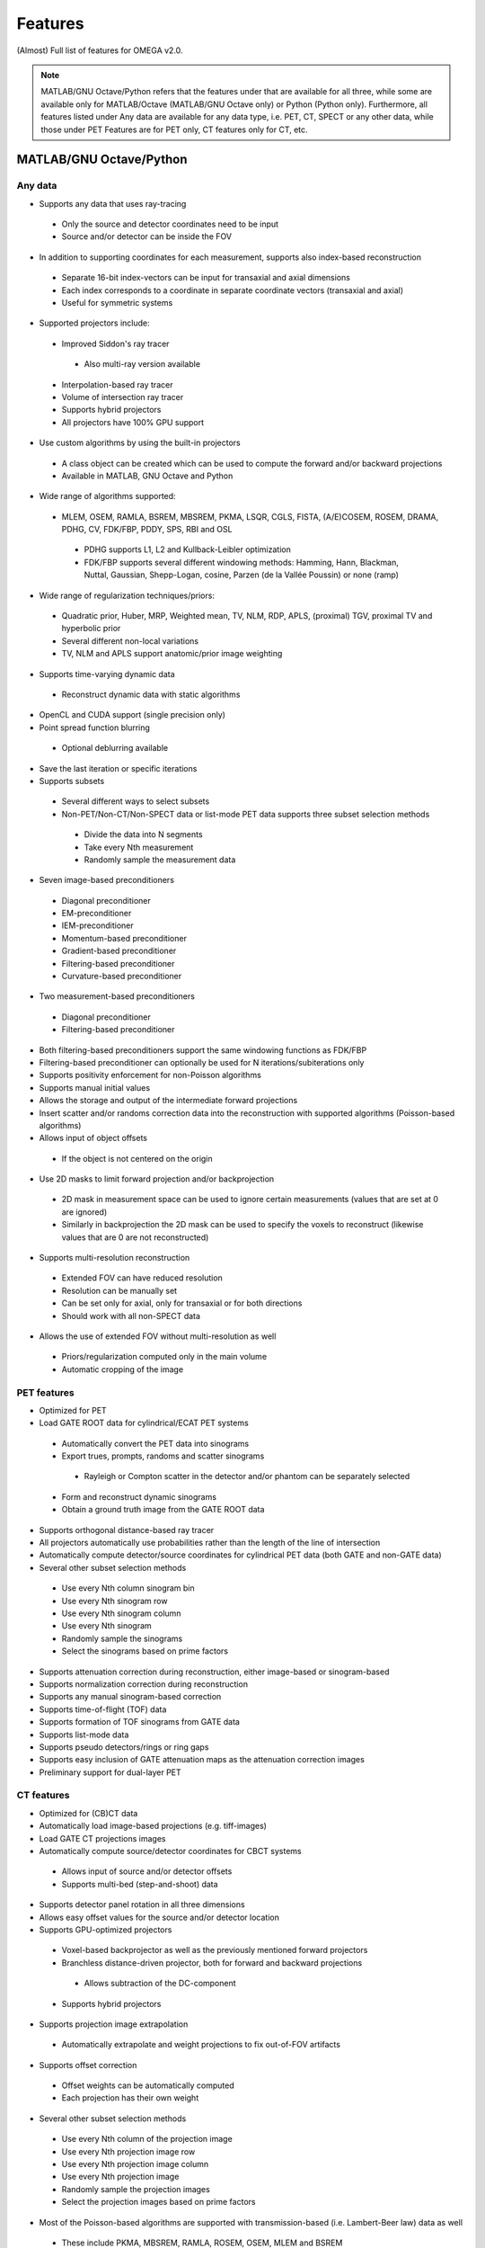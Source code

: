 Features
========

(Almost) Full list of features for OMEGA v2.0.

.. note::

   MATLAB/GNU Octave/Python refers that the features under that are available for all three, while some are available only for MATLAB/Octave (MATLAB/GNU Octave only) or Python (Python only).
   Furthermore, all features listed under Any data are available for any data type, i.e. PET, CT, SPECT or any other data, while those under PET Features are for PET only, CT features only for CT, etc.

MATLAB/GNU Octave/Python
------------------------

Any data
^^^^^^^^
* Supports any data that uses ray-tracing
 * Only the source and detector coordinates need to be input
 * Source and/or detector can be inside the FOV
* In addition to supporting coordinates for each measurement, supports also index-based reconstruction
 * Separate 16-bit index-vectors can be input for transaxial and axial dimensions
 * Each index corresponds to a coordinate in separate coordinate vectors (transaxial and axial)
 * Useful for symmetric systems
* Supported projectors include:
 * Improved Siddon's ray tracer
  * Also multi-ray version available
 * Interpolation-based ray tracer
 * Volume of intersection ray tracer
 * Supports hybrid projectors
 * All projectors have 100% GPU support
* Use custom algorithms by using the built-in projectors
 * A class object can be created which can be used to compute the forward and/or backward projections
 * Available in MATLAB, GNU Octave and Python
* Wide range of algorithms supported:
 * MLEM, OSEM, RAMLA, BSREM, MBSREM, PKMA, LSQR, CGLS, FISTA, (A/E)COSEM, ROSEM, DRAMA, PDHG, CV, FDK/FBP, PDDY, SPS, RBI and OSL
  * PDHG supports L1, L2 and Kullback-Leibler optimization
  * FDK/FBP supports several different windowing methods: Hamming, Hann, Blackman, Nuttal, Gaussian, Shepp-Logan, cosine, Parzen (de la Vallée Poussin) or none (ramp)
* Wide range of regularization techniques/priors:
 * Quadratic prior, Huber, MRP, Weighted mean, TV, NLM, RDP, APLS, (proximal) TGV, proximal TV and hyperbolic prior
 * Several different non-local variations
 * TV, NLM and APLS support anatomic/prior image weighting
* Supports time-varying dynamic data
 * Reconstruct dynamic data with static algorithms
* OpenCL and CUDA support (single precision only)
* Point spread function blurring
 * Optional deblurring available
* Save the last iteration or specific iterations
* Supports subsets
 * Several different ways to select subsets
 * Non-PET/Non-CT/Non-SPECT data or list-mode PET data supports three subset selection methods
  * Divide the data into N segments
  * Take every Nth measurement
  * Randomly sample the measurement data
* Seven image-based preconditioners
 * Diagonal preconditioner
 * EM-preconditioner
 * IEM-preconditioner
 * Momentum-based preconditioner
 * Gradient-based preconditioner
 * Filtering-based preconditioner
 * Curvature-based preconditioner
* Two measurement-based preconditioners
 * Diagonal preconditioner
 * Filtering-based preconditioner
* Both filtering-based preconditioners support the same windowing functions as FDK/FBP
* Filtering-based preconditioner can optionally be used for N iterations/subiterations only
* Supports positivity enforcement for non-Poisson algorithms
* Supports manual initial values
* Allows the storage and output of the intermediate forward projections
* Insert scatter and/or randoms correction data into the reconstruction with supported algorithms (Poisson-based algorithms)
* Allows input of object offsets
 * If the object is not centered on the origin
* Use 2D masks to limit forward projection and/or backprojection
 * 2D mask in measurement space can be used to ignore certain measurements (values that are set at 0 are ignored)
 * Similarly in backprojection the 2D mask can be used to specify the voxels to reconstruct (likewise values that are 0 are not reconstructed)
* Supports multi-resolution reconstruction
 * Extended FOV can have reduced resolution
 * Resolution can be manually set
 * Can be set only for axial, only for transaxial or for both directions
 * Should work with all non-SPECT data
* Allows the use of extended FOV without multi-resolution as well
 * Priors/regularization computed only in the main volume
 * Automatic cropping of the image

PET features
^^^^^^^^^^^^

* Optimized for PET
* Load GATE ROOT data for cylindrical/ECAT PET systems
 * Automatically convert the PET data into sinograms
 * Export trues, prompts, randoms and scatter sinograms
  * Rayleigh or Compton scatter in the detector and/or phantom can be separately selected
 * Form and reconstruct dynamic sinograms
 * Obtain a ground truth image from the GATE ROOT data
* Supports orthogonal distance-based ray tracer
* All projectors automatically use probabilities rather than the length of the line of intersection
* Automatically compute detector/source coordinates for cylindrical PET data (both GATE and non-GATE data)
* Several other subset selection methods
 * Use every Nth column sinogram bin
 * Use every Nth sinogram row
 * Use every Nth sinogram column
 * Use every Nth sinogram
 * Randomly sample the sinograms
 * Select the sinograms based on prime factors
* Supports attenuation correction during reconstruction, either image-based or sinogram-based
* Supports normalization correction during reconstruction
* Supports any manual sinogram-based correction
* Supports time-of-flight (TOF) data
* Supports formation of TOF sinograms from GATE data
* Supports list-mode data
* Supports pseudo detectors/rings or ring gaps
* Supports easy inclusion of GATE attenuation maps as the attenuation correction images
* Preliminary support for dual-layer PET

CT features
^^^^^^^
* Optimized for (CB)CT data
* Automatically load image-based projections (e.g. tiff-images)
* Load GATE CT projections images
* Automatically compute source/detector coordinates for CBCT systems
 * Allows input of source and/or detector offsets
 * Supports multi-bed (step-and-shoot) data
* Supports detector panel rotation in all three dimensions
* Allows easy offset values for the source and/or detector location
* Supports GPU-optimized projectors
 * Voxel-based backprojector as well as the previously mentioned forward projectors
 * Branchless distance-driven projector, both for forward and backward projections
  * Allows subtraction of the DC-component
 * Supports hybrid projectors
* Supports projection image extrapolation
 * Automatically extrapolate and weight projections to fix out-of-FOV artifacts
* Supports offset correction
 * Offset weights can be automatically computed
 * Each projection has their own weight
* Several other subset selection methods
 * Use every Nth column of the projection image
 * Use every Nth projection image row
 * Use every Nth projection image column
 * Use every Nth projection image
 * Randomly sample the projection images
 * Select the projection images based on prime factors
* Most of the Poisson-based algorithms are supported with transmission-based (i.e. Lambert-Beer law) data as well
 * These include PKMA, MBSREM, RAMLA, ROSEM, OSEM, MLEM and BSREM

SPECT features
^^^^^^^^^^
* Optimized for parallel hole SPECT data
* Load GATE SPECT projections images
* Load Interfile SPECT projection images
* Load Siemens Pro.specta DICOM data (requires aaditional toolboxes or packages)
* Automatically compute detector response function for hexagonal or round holes
* Supports rotation-based projector
* Supports same subset selection methods as CT

MATLAB/GNU Octave only
----------------------

* Load GATE ASCII and LMF (LMF support has been deprecated) data for cylindrical/ECAT PET systems
* Load Inveon PET list-mode data 
* Load Siemens Biograph mCT and Vision list-mode data
 * Supports both binned 32-bit list-mode data as well as 64-bit
 * Supports also .ptd-files
* Automatically convert any of the above PET data into sinograms
* Obtain a ground truth image from GATE ASCII or LMF data (LMF support has bee deprecated)
* Several different "implementations" available that perform the computations either on the CPU or the GPU
 * Implementation 1 forms a sparse system matrix that is used in computations
  * Double precision only
  * System matrix can be extracted
  * System matrix can be created for only a subset of data
  * Supports all features except hyperbolic prior
 * Implementation 2 uses OpenCL or CUDA for the reconstructions
  * Supports all features
  * Single precision only
 * Implementation 3 uses OpenCL for the reconstructions
  * Supports only MLEM/OSEM
  * Single precision only
 * Implementation 4 is a parallel matrix-free CPU implementation
  * Uses OpenMP
  * Supports all features except hyperbolic prior
  * Single (default) or double precision
 * Implementation 5 is similar to implementation 4, except that forward and backward projections are performed using OpenCL
  * All other computations are done in MATLAB/GNU Octave
  * Supports all features except hyperbolic prior
  * Single precision only
* Supports custom algorithms with the use of OpenCL or CPU
 * A class object needs to be created first
 * Forward and/or backward projections are transferred to host (CPU) first if using OpenCL
 * Simply using ``y = A * x`` computes the forward projection when A is the class object
 * Similarly, ``x = A' * y`` computes the backprojection
 * Supports the system matrix approach, OpenCL or OpenMP (CPU)
 * For SPECT, only OpenMP version is available
* Visualization function that does not require any toolboxes
* Supports arc correction for PET (MATLAB only)
* Supports randoms/scatter smoothing
* Supports randoms variance reduction (PET only)
* Supports computation of the normalization coefficients from a normalization measurement (PET only)
 * Component-based
* Supports increasing the sampling (i.e. interpolation) of PET sinograms
* Supports sinogram gap filling
* Supports scaling of CT-based attenuation coefficient to 511 keV attenuation coefficients
* Supports pre-correcting the sinogram
* Allows to automatically crop voxelized phantoms/sources for MC simulations
* Individual functions to load MetaImage or Interfile data
* Few additional priors
 * FMH and L-filter

Python only
-----------

* Supports custom algorithms with the use of OpenCL or CUDA
 * All computations can be performed on the GPU without the need to transfer the data to host first
 * ``y = A * x`` computes the forward projection (``A`` is the class object)
 * ``x = A.T() * y`` computes the backprojection
 * Interoperability with PyOpenCL, Arrayfire OpenCL with PyOpenCL, CuPy, and PyTorch with CuPy
  * You can, for example, input a PyTorch CUDA tensor into OMEGA forward and/or backward projection
  * On OpenCL, you can use Arrayfire for fast GPU-based computations by simply inputting an Arrayfire array into forward and/or backward projection
  * Note that OMEGA is column-major while PyTorch is row-major!
  * Use Fourier-ordering with CuPy
 * Any package that supports PyOpenCL or CuPy can be combined with OMEGA
